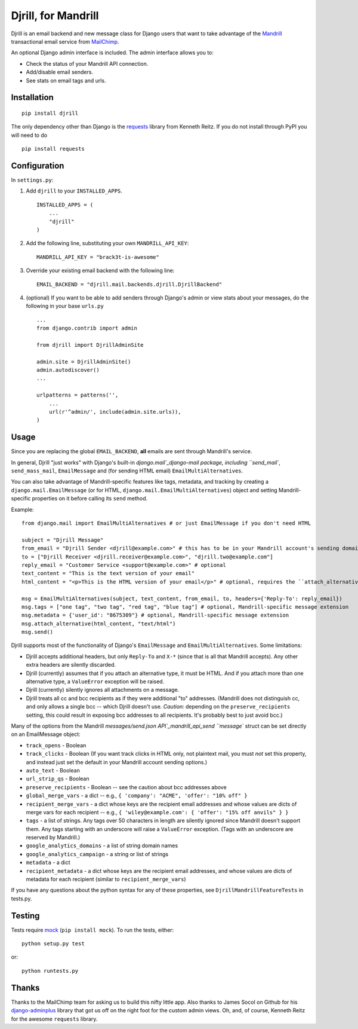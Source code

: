 Djrill, for Mandrill
====================

Djrill is an email backend and new message class for Django users that want to take advantage of the Mandrill_ transactional 
email service from MailChimp_.

An optional Django admin interface is included. The admin interface allows you to:

* Check the status of your Mandrill API connection.
* Add/disable email senders.
* See stats on email tags and urls.

Installation
------------

::

    pip install djrill

The only dependency other than Django is the requests_ library from Kenneth Reitz. If you do not install through PyPI you will 
need to do ::

    pip install requests

Configuration
-------------

In ``settings.py``:

1. Add ``djrill`` to your ``INSTALLED_APPS``. ::

    INSTALLED_APPS = (
        ...
        "djrill"
    )

2. Add the following line, substituting your own ``MANDRILL_API_KEY``::

    MANDRILL_API_KEY = "brack3t-is-awesome"

3. Override your existing email backend with the following line::

    EMAIL_BACKEND = "djrill.mail.backends.djrill.DjrillBackend"

4. (optional) If you want to be able to add senders through Django's admin or view stats about your 
   messages, do the following in your base ``urls.py`` ::

    ...
    from django.contrib import admin

    from djrill import DjrillAdminSite

    admin.site = DjrillAdminSite()
    admin.autodiscover()
    ...

    urlpatterns = patterns('',
        ...
        url(r'^admin/', include(admin.site.urls)),
    )

Usage
-----

Since you are replacing the global ``EMAIL_BACKEND``, **all** emails are sent through Mandrill's service.

In general, Djrill "just works" with Django's built-in `django.mail`_django-mail package, including ``send_mail``,
``send_mass_mail``, ``EmailMessage`` and (for sending HTML email) ``EmailMultiAlternatives``.

You can also take advantage of Mandrill-specific features like tags, metadata, and tracking by creating a
``django.mail.EmailMessage`` (or for HTML, ``django.mail.EmailMultiAlternatives``) object and setting Mandrill-specific
properties on it before calling its ``send`` method.

Example: ::

    from django.mail import EmailMultiAlternatives # or just EmailMessage if you don't need HTML

    subject = "Djrill Message"
    from_email = "Djrill Sender <djrill@example.com>" # this has to be in your Mandrill account's sending domains
    to = ["Djrill Receiver <djrill.receiver@example.com>", "djrill.two@example.com"]
    reply_email = "Customer Service <support@example.com>" # optional
    text_content = "This is the text version of your email"
    html_content = "<p>This is the HTML version of your email</p>" # optional, requires the ``attach_alternative`` line below

    msg = EmailMultiAlternatives(subject, text_content, from_email, to, headers={'Reply-To': reply_email})
    msg.tags = ["one tag", "two tag", "red tag", "blue tag"] # optional, Mandrill-specific message extension
    msg.metadata = {'user_id': "8675309"} # optional, Mandrill-specific message extension
    msg.attach_alternative(html_content, "text/html")
    msg.send()

Djrill supports most of the functionality of Django's ``EmailMessage`` and ``EmailMultiAlternatives``.
Some limitations:

* Djrill accepts additional headers, but only ``Reply-To`` and ``X-*`` (since that is all that Mandrill accepts). Any
  other extra headers are silently discarded.
* Djrill (currently) assumes that if you attach an alternative type, it must be HTML. And if you attach more than one
  alternative type, a ``ValueError`` exception will be raised.
* Djrill (currently) silently ignores all attachments on a message.
* Djrill treats all cc and bcc recipients as if they were additional "to" addresses. (Mandrill does not distinguish cc,
  and only allows a single bcc -- which Djrill doesn't use. *Caution:* depending on the ``preserve_recipients`` setting,
  this could result in exposing bcc addresses to all recipients. It's probably best to just avoid bcc.)

Many of the options from the Mandrill `messages/send.json API`_mandrill_api_send ``message`` struct can be set
directly on an EmailMessage object:

* ``track_opens`` - Boolean
* ``track_clicks`` - Boolean (If you want track clicks in HTML only, not plaintext mail, you must *not* set this
  property, and instead just set the default in your Mandrill account sending options.)
* ``auto_text`` - Boolean
* ``url_strip_qs`` - Boolean
* ``preserve_recipients`` - Boolean -- see the caution about bcc addresses above
* ``global_merge_vars`` - a dict -- e.g., ``{ 'company': "ACME", 'offer': "10% off" }``
* ``recipient_merge_vars`` - a dict whose keys are the recipient email addresses and whose values are dicts of
  merge vars for each recipient -- e.g., ``{ 'wiley@example.com': { 'offer': "15% off anvils" } }``
* ``tags`` - a list of strings. Any tags over 50 characters in length are silently ignored since Mandrill doesn't
  support them. Any tags starting with an underscore will raise a ``ValueError`` exception. (Tags with an underscore
  are reserved by Mandrill.)
* ``google_analytics_domains`` - a list of string domain names
* ``google_analytics_campaign`` - a string or list of strings
* ``metadata`` - a dict
* ``recipient_metadata`` - a dict whose keys are the recipient email addresses, and whose values are dicts of
  metadata for each recipient (similar to ``recipient_merge_vars``)

If you have any questions about the python syntax for any of these properties, see ``DjrillMandrillFeatureTests`` in
tests.py.


Testing
-------

Tests require mock_ (``pip install mock``). To run the tests, either::

    python setup.py test

or::

    python runtests.py


Thanks
------

Thanks to the MailChimp team for asking us to build this nifty little app. Also thanks to James Socol on Github for his 
django-adminplus_ library that got us off on the right foot for the custom admin views. Oh, and, of course, Kenneth Reitz for 
the awesome ``requests`` library.


.. _Mandrill: http://mandrill.com
.. _MailChimp: http://mailchimp.com
.. _requests: http://docs.python-requests.org
.. _django-adminplus: https://github.com/jsocol/django-adminplus
.. _mock: http://www.voidspace.org.uk/python/mock/index.html
.. _django-mail: https://docs.djangoproject.com/en/dev/topics/email/
.. _mandril_api_send: https://mandrillapp.com/api/docs/messages.html#method=send


